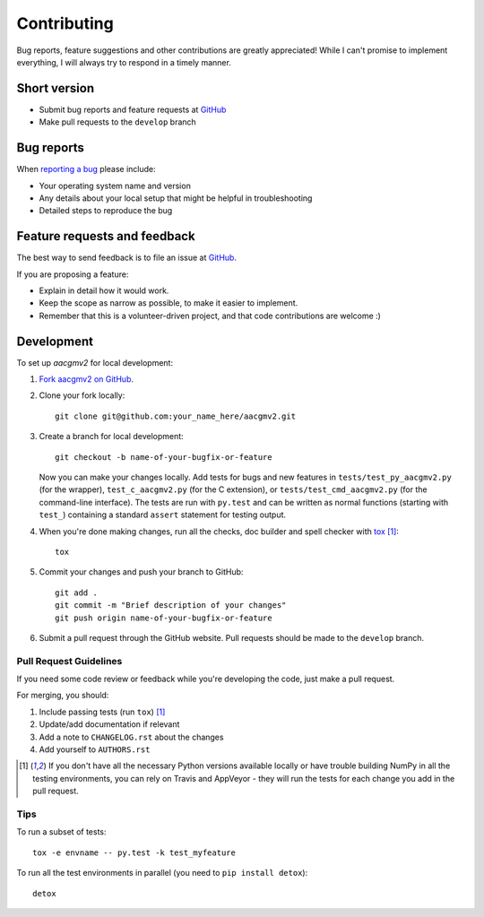============
Contributing
============

Bug reports, feature suggestions and other contributions are greatly appreciated! While I can't promise to implement everything, I will always try to respond in a timely manner.

Short version
=============

* Submit bug reports and feature requests at `GitHub <https://github.com/cmeeren/aacgmv2/issues>`_
* Make pull requests to the ``develop`` branch

Bug reports
===========

When `reporting a bug <https://github.com/cmeeren/aacgmv2/issues>`_ please include:

* Your operating system name and version
* Any details about your local setup that might be helpful in troubleshooting
* Detailed steps to reproduce the bug

Feature requests and feedback
=============================

The best way to send feedback is to file an issue at `GitHub <https://github.com/cmeeren/aacgmv2/issues>`_.

If you are proposing a feature:

* Explain in detail how it would work.
* Keep the scope as narrow as possible, to make it easier to implement.
* Remember that this is a volunteer-driven project, and that code contributions are welcome :)

Development
===========

To set up `aacgmv2` for local development:

1. `Fork aacgmv2 on GitHub <https://github.com/cmeeren/aacgmv2/fork>`_.
2. Clone your fork locally::

    git clone git@github.com:your_name_here/aacgmv2.git

3. Create a branch for local development::

    git checkout -b name-of-your-bugfix-or-feature

   Now you can make your changes locally. Add tests for bugs and new features in ``tests/test_py_aacgmv2.py`` (for the wrapper), ``test_c_aacgmv2.py`` (for the C extension), or ``tests/test_cmd_aacgmv2.py`` (for the command-line interface). The tests are run with ``py.test`` and can be written as normal functions (starting with ``test_``) containing a standard ``assert`` statement for testing output.

4. When you're done making changes, run all the checks, doc builder and spell checker with `tox <http://tox.readthedocs.org/en/latest/install.html>`_ [1]_::

    tox

5. Commit your changes and push your branch to GitHub::

    git add .
    git commit -m "Brief description of your changes"
    git push origin name-of-your-bugfix-or-feature

6. Submit a pull request through the GitHub website. Pull requests should be made to the ``develop`` branch.

Pull Request Guidelines
-----------------------

If you need some code review or feedback while you're developing the code, just make a pull request.

For merging, you should:

1. Include passing tests (run ``tox``) [1]_
2. Update/add documentation if relevant
3. Add a note to ``CHANGELOG.rst`` about the changes
4. Add yourself to ``AUTHORS.rst``

.. [1] If you don't have all the necessary Python versions available locally or have trouble
       building NumPy in all the testing environments, you can rely on Travis and
       AppVeyor - they will run the tests for each change you add in the pull request.

Tips
----

To run a subset of tests::

    tox -e envname -- py.test -k test_myfeature

To run all the test environments in parallel (you need to ``pip install detox``)::

    detox
